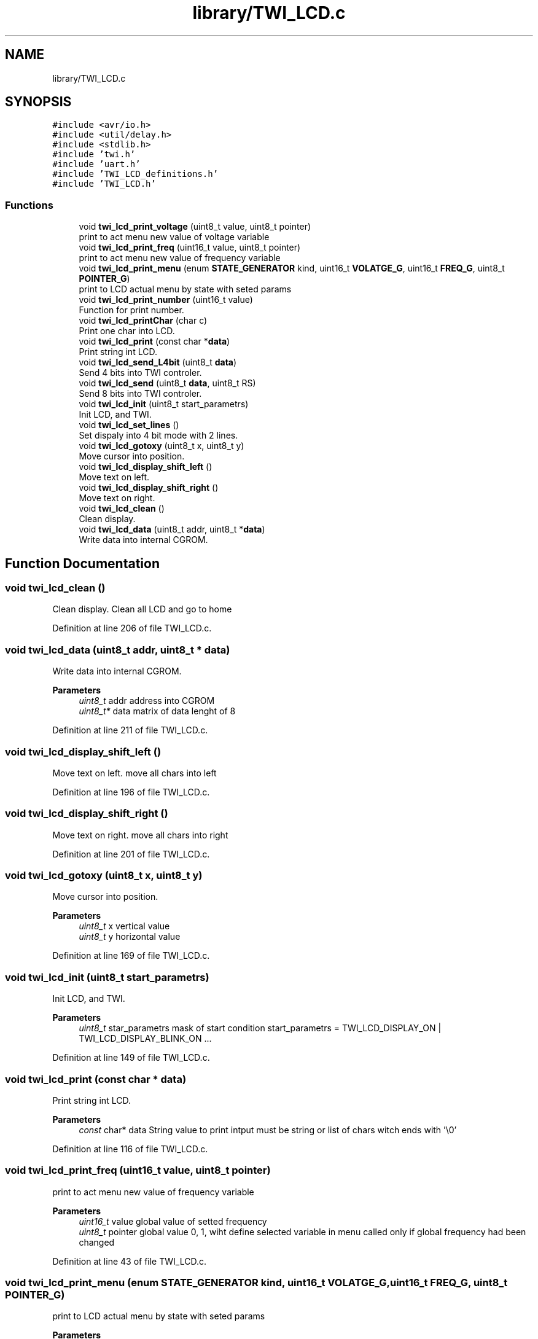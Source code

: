 .TH "library/TWI_LCD.c" 3 "Tue Dec 15 2020" "Version v1.0" "Waveform generator with R-2R DAC" \" -*- nroff -*-
.ad l
.nh
.SH NAME
library/TWI_LCD.c
.SH SYNOPSIS
.br
.PP
\fC#include <avr/io\&.h>\fP
.br
\fC#include <util/delay\&.h>\fP
.br
\fC#include <stdlib\&.h>\fP
.br
\fC#include 'twi\&.h'\fP
.br
\fC#include 'uart\&.h'\fP
.br
\fC#include 'TWI_LCD_definitions\&.h'\fP
.br
\fC#include 'TWI_LCD\&.h'\fP
.br

.SS "Functions"

.in +1c
.ti -1c
.RI "void \fBtwi_lcd_print_voltage\fP (uint8_t value, uint8_t pointer)"
.br
.RI "print to act menu new value of voltage variable "
.ti -1c
.RI "void \fBtwi_lcd_print_freq\fP (uint16_t value, uint8_t pointer)"
.br
.RI "print to act menu new value of frequency variable "
.ti -1c
.RI "void \fBtwi_lcd_print_menu\fP (enum \fBSTATE_GENERATOR\fP kind, uint16_t \fBVOLATGE_G\fP, uint16_t \fBFREQ_G\fP, uint8_t \fBPOINTER_G\fP)"
.br
.RI "print to LCD actual menu by state with seted params "
.ti -1c
.RI "void \fBtwi_lcd_print_number\fP (uint16_t value)"
.br
.RI "Function for print number\&. "
.ti -1c
.RI "void \fBtwi_lcd_printChar\fP (char c)"
.br
.RI "Print one char into LCD\&. "
.ti -1c
.RI "void \fBtwi_lcd_print\fP (const char *\fBdata\fP)"
.br
.RI "Print string int LCD\&. "
.ti -1c
.RI "void \fBtwi_lcd_send_L4bit\fP (uint8_t \fBdata\fP)"
.br
.RI "Send 4 bits into TWI controler\&. "
.ti -1c
.RI "void \fBtwi_lcd_send\fP (uint8_t \fBdata\fP, uint8_t RS)"
.br
.RI "Send 8 bits into TWI controler\&. "
.ti -1c
.RI "void \fBtwi_lcd_init\fP (uint8_t start_parametrs)"
.br
.RI "Init LCD, and TWI\&. "
.ti -1c
.RI "void \fBtwi_lcd_set_lines\fP ()"
.br
.RI "Set dispaly into 4 bit mode with 2 lines\&. "
.ti -1c
.RI "void \fBtwi_lcd_gotoxy\fP (uint8_t x, uint8_t y)"
.br
.RI "Move cursor into position\&. "
.ti -1c
.RI "void \fBtwi_lcd_display_shift_left\fP ()"
.br
.RI "Move text on left\&. "
.ti -1c
.RI "void \fBtwi_lcd_display_shift_right\fP ()"
.br
.RI "Move text on right\&. "
.ti -1c
.RI "void \fBtwi_lcd_clean\fP ()"
.br
.RI "Clean display\&. "
.ti -1c
.RI "void \fBtwi_lcd_data\fP (uint8_t addr, uint8_t *\fBdata\fP)"
.br
.RI "Write data into internal CGROM\&. "
.in -1c
.SH "Function Documentation"
.PP 
.SS "void twi_lcd_clean ()"

.PP
Clean display\&. Clean all LCD and go to home 
.PP
Definition at line 206 of file TWI_LCD\&.c\&.
.SS "void twi_lcd_data (uint8_t addr, uint8_t * data)"

.PP
Write data into internal CGROM\&. 
.PP
\fBParameters\fP
.RS 4
\fIuint8_t\fP addr address into CGROM 
.br
\fIuint8_t*\fP data matrix of data lenght of 8 
.RE
.PP

.PP
Definition at line 211 of file TWI_LCD\&.c\&.
.SS "void twi_lcd_display_shift_left ()"

.PP
Move text on left\&. move all chars into left 
.PP
Definition at line 196 of file TWI_LCD\&.c\&.
.SS "void twi_lcd_display_shift_right ()"

.PP
Move text on right\&. move all chars into right 
.PP
Definition at line 201 of file TWI_LCD\&.c\&.
.SS "void twi_lcd_gotoxy (uint8_t x, uint8_t y)"

.PP
Move cursor into position\&. 
.PP
\fBParameters\fP
.RS 4
\fIuint8_t\fP x vertical value 
.br
\fIuint8_t\fP y horizontal value 
.RE
.PP

.PP
Definition at line 169 of file TWI_LCD\&.c\&.
.SS "void twi_lcd_init (uint8_t start_parametrs)"

.PP
Init LCD, and TWI\&. 
.PP
\fBParameters\fP
.RS 4
\fIuint8_t\fP star_parametrs mask of start condition  start_parametrs = TWI_LCD_DISPLAY_ON | TWI_LCD_DISPLAY_BLINK_ON \&.\&.\&. 
.RE
.PP

.PP
Definition at line 149 of file TWI_LCD\&.c\&.
.SS "void twi_lcd_print (const char * data)"

.PP
Print string int LCD\&. 
.PP
\fBParameters\fP
.RS 4
\fIconst\fP char* data String value to print  intput must be string or list of chars witch ends with '\\0' 
.RE
.PP

.PP
Definition at line 116 of file TWI_LCD\&.c\&.
.SS "void twi_lcd_print_freq (uint16_t value, uint8_t pointer)"

.PP
print to act menu new value of frequency variable 
.PP
\fBParameters\fP
.RS 4
\fIuint16_t\fP value global value of setted frequency 
.br
\fIuint8_t\fP pointer global value 0, 1, wiht define selected variable in menu  called only if global frequency had been changed 
.RE
.PP

.PP
Definition at line 43 of file TWI_LCD\&.c\&.
.SS "void twi_lcd_print_menu (enum \fBSTATE_GENERATOR\fP kind, uint16_t VOLATGE_G, uint16_t FREQ_G, uint8_t POINTER_G)"

.PP
print to LCD actual menu by state with seted params 
.PP
\fBParameters\fP
.RS 4
\fIenum\fP STATE_GENERATOR kind actual state 
.br
\fIuint16_t\fP VOLATGE_G global value of setted max voltage 
.br
\fIuint16_t\fP FREQ_G global value of setted frequency 
.br
\fIuint8_t\fP POINTER_G global value 0, 1, wiht define selected variable in menu  called only if state had been changed 
.RE
.PP

.PP
Definition at line 58 of file TWI_LCD\&.c\&.
.SS "void twi_lcd_print_number (uint16_t value)"

.PP
Function for print number\&. 
.PP
\fBParameters\fP
.RS 4
\fIuint16_t\fP value value to print  unsigned discreet value 
.RE
.PP

.PP
Definition at line 103 of file TWI_LCD\&.c\&.
.SS "void twi_lcd_print_voltage (uint8_t value, uint8_t pointer)"

.PP
print to act menu new value of voltage variable 
.PP
\fBParameters\fP
.RS 4
\fIuint16_t\fP value global value of setted max voltage 
.br
\fIuint8_t\fP pointer global value 0, 1, wiht define selected variable in menu  called only if global voltage had been changed 
.RE
.PP

.PP
Definition at line 17 of file TWI_LCD\&.c\&.
.SS "void twi_lcd_printChar (char c)"

.PP
Print one char into LCD\&. 
.PP
\fBParameters\fP
.RS 4
\fIchar\fP c value to print  value of char must be from 33 to 127, for regular europe chars 
.RE
.PP

.PP
Definition at line 111 of file TWI_LCD\&.c\&.
.SS "void twi_lcd_send (uint8_t data, uint8_t RS)"

.PP
Send 8 bits into TWI controler\&. 
.PP
\fBParameters\fP
.RS 4
\fIuint8_t\fP data send 8 bit into TWI 
.br
\fIuint8_t\fP RS send RS bit value into TWI 
.RE
.PP

.PP
Definition at line 138 of file TWI_LCD\&.c\&.
.SS "void twi_lcd_send_L4bit (uint8_t data)"

.PP
Send 4 bits into TWI controler\&. 
.PP
\fBParameters\fP
.RS 4
\fIuint8_t\fP data send 4 LAST bit into TWI 
.RE
.PP

.PP
Definition at line 125 of file TWI_LCD\&.c\&.
.SS "void twi_lcd_set_lines ()"

.PP
Set dispaly into 4 bit mode with 2 lines\&. Called in intit function 
.PP
Definition at line 164 of file TWI_LCD\&.c\&.
.SH "Author"
.PP 
Generated automatically by Doxygen for Waveform generator with R-2R DAC from the source code\&.
